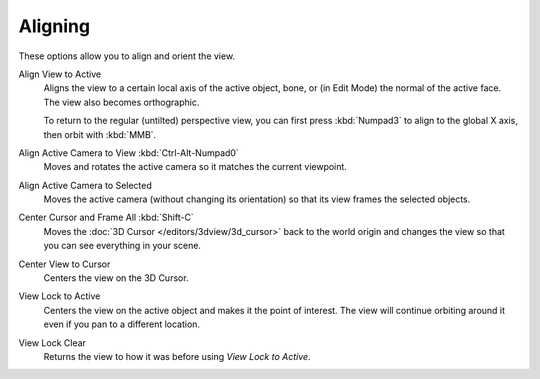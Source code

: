 
********
Aligning
********

.. reference::

   :Menu:      :menuselection:`View --> Align View`

These options allow you to align and orient the view.

Align View to Active
   Aligns the view to a certain local axis of the active object, bone, or (in Edit Mode)
   the normal of the active face. The view also becomes orthographic.
   
   To return to the regular (untilted) perspective view, you can first press :kbd:`Numpad3`
   to align to the global X axis, then orbit with :kbd:`MMB`.

Align Active Camera to View :kbd:`Ctrl-Alt-Numpad0`
   Moves and rotates the active camera so it matches the current viewpoint.

Align Active Camera to Selected
   Moves the active camera (without changing its orientation) so that its view
   frames the selected objects.

Center Cursor and Frame All :kbd:`Shift-C`
   Moves the :doc:`3D Cursor </editors/3dview/3d_cursor>` back to the world origin
   and changes the view so that you can see everything in your scene.

Center View to Cursor
   Centers the view on the 3D Cursor.

View Lock to Active
   Centers the view on the active object and makes it the point of interest. The view
   will continue orbiting around it even if you pan to a different location.

View Lock Clear
   Returns the view to how it was before using *View Lock to Active*.
